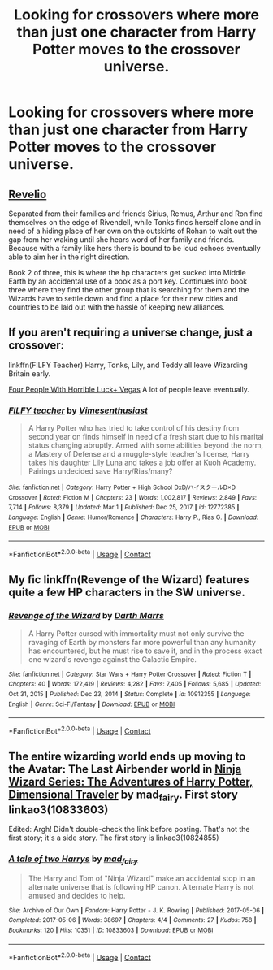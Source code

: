 #+TITLE: Looking for crossovers where more than just one character from Harry Potter moves to the crossover universe.

* Looking for crossovers where more than just one character from Harry Potter moves to the crossover universe.
:PROPERTIES:
:Author: timeless1991
:Score: 5
:DateUnix: 1619035631.0
:DateShort: 2021-Apr-22
:FlairText: Request
:END:

** [[https://archiveofourown.org/works/21957445][Revelio]]

Separated from their families and friends Sirius, Remus, Arthur and Ron find themselves on the edge of Rivendell, while Tonks finds herself alone and in need of a hiding place of her own on the outskirts of Rohan to wait out the gap from her waking until she hears word of her family and friends. Because with a family like hers there is bound to be loud echoes eventually able to aim her in the right direction.

Book 2 of three, this is where the hp characters get sucked into Middle Earth by an accidental use of a book as a port key. Continues into book three where they find the other group that is searching for them and the Wizards have to settle down and find a place for their new cities and countries to be laid out with the hassle of keeping new alliances.
:PROPERTIES:
:Author: blankitdblankityboom
:Score: 3
:DateUnix: 1619054939.0
:DateShort: 2021-Apr-22
:END:


** If you aren't requiring a universe change, just a crossover:

linkffn(FILFY Teacher) Harry, Tonks, Lily, and Teddy all leave Wizarding Britain early.

[[https://www.tthfanfic.org/Story-32735/Datatroll+Four+people+with+horrible+luck+Vegas+WTF.htm][Four People With Horrible Luck+ Vegas]] A lot of people leave eventually.
:PROPERTIES:
:Author: horrorshowjack
:Score: 1
:DateUnix: 1619043829.0
:DateShort: 2021-Apr-22
:END:

*** [[https://www.fanfiction.net/s/12772385/1/][*/FILFY teacher/*]] by [[https://www.fanfiction.net/u/4785338/Vimesenthusiast][/Vimesenthusiast/]]

#+begin_quote
  A Harry Potter who has tried to take control of his destiny from second year on finds himself in need of a fresh start due to his marital status changing abruptly. Armed with some abilities beyond the norm, a Mastery of Defense and a muggle-style teacher's license, Harry takes his daughter Lily Luna and takes a job offer at Kuoh Academy. Pairings undecided save Harry/Rias/many?
#+end_quote

^{/Site/:} ^{fanfiction.net} ^{*|*} ^{/Category/:} ^{Harry} ^{Potter} ^{+} ^{High} ^{School} ^{DxD/ハイスクールD×D} ^{Crossover} ^{*|*} ^{/Rated/:} ^{Fiction} ^{M} ^{*|*} ^{/Chapters/:} ^{23} ^{*|*} ^{/Words/:} ^{1,002,817} ^{*|*} ^{/Reviews/:} ^{2,849} ^{*|*} ^{/Favs/:} ^{7,714} ^{*|*} ^{/Follows/:} ^{8,379} ^{*|*} ^{/Updated/:} ^{Mar} ^{1} ^{*|*} ^{/Published/:} ^{Dec} ^{25,} ^{2017} ^{*|*} ^{/id/:} ^{12772385} ^{*|*} ^{/Language/:} ^{English} ^{*|*} ^{/Genre/:} ^{Humor/Romance} ^{*|*} ^{/Characters/:} ^{Harry} ^{P.,} ^{Rias} ^{G.} ^{*|*} ^{/Download/:} ^{[[http://www.ff2ebook.com/old/ffn-bot/index.php?id=12772385&source=ff&filetype=epub][EPUB]]} ^{or} ^{[[http://www.ff2ebook.com/old/ffn-bot/index.php?id=12772385&source=ff&filetype=mobi][MOBI]]}

--------------

*FanfictionBot*^{2.0.0-beta} | [[https://github.com/FanfictionBot/reddit-ffn-bot/wiki/Usage][Usage]] | [[https://www.reddit.com/message/compose?to=tusing][Contact]]
:PROPERTIES:
:Author: FanfictionBot
:Score: 1
:DateUnix: 1619043861.0
:DateShort: 2021-Apr-22
:END:


** My fic linkffn(Revenge of the Wizard) features quite a few HP characters in the SW universe.
:PROPERTIES:
:Author: Darthmarrs
:Score: 1
:DateUnix: 1619044386.0
:DateShort: 2021-Apr-22
:END:

*** [[https://www.fanfiction.net/s/10912355/1/][*/Revenge of the Wizard/*]] by [[https://www.fanfiction.net/u/1229909/Darth-Marrs][/Darth Marrs/]]

#+begin_quote
  A Harry Potter cursed with immortality must not only survive the ravaging of Earth by monsters far more powerful than any humanity has encountered, but he must rise to save it, and in the process exact one wizard's revenge against the Galactic Empire.
#+end_quote

^{/Site/:} ^{fanfiction.net} ^{*|*} ^{/Category/:} ^{Star} ^{Wars} ^{+} ^{Harry} ^{Potter} ^{Crossover} ^{*|*} ^{/Rated/:} ^{Fiction} ^{T} ^{*|*} ^{/Chapters/:} ^{40} ^{*|*} ^{/Words/:} ^{172,419} ^{*|*} ^{/Reviews/:} ^{4,282} ^{*|*} ^{/Favs/:} ^{7,405} ^{*|*} ^{/Follows/:} ^{5,685} ^{*|*} ^{/Updated/:} ^{Oct} ^{31,} ^{2015} ^{*|*} ^{/Published/:} ^{Dec} ^{23,} ^{2014} ^{*|*} ^{/Status/:} ^{Complete} ^{*|*} ^{/id/:} ^{10912355} ^{*|*} ^{/Language/:} ^{English} ^{*|*} ^{/Genre/:} ^{Sci-Fi/Fantasy} ^{*|*} ^{/Download/:} ^{[[http://www.ff2ebook.com/old/ffn-bot/index.php?id=10912355&source=ff&filetype=epub][EPUB]]} ^{or} ^{[[http://www.ff2ebook.com/old/ffn-bot/index.php?id=10912355&source=ff&filetype=mobi][MOBI]]}

--------------

*FanfictionBot*^{2.0.0-beta} | [[https://github.com/FanfictionBot/reddit-ffn-bot/wiki/Usage][Usage]] | [[https://www.reddit.com/message/compose?to=tusing][Contact]]
:PROPERTIES:
:Author: FanfictionBot
:Score: 1
:DateUnix: 1619044415.0
:DateShort: 2021-Apr-22
:END:


** The entire wizarding world ends up moving to the Avatar: The Last Airbender world in [[https://archiveofourown.org/series/719529][Ninja Wizard Series: The Adventures of Harry Potter, Dimensional Traveler]] by mad_fairy. First story linkao3(10833603)

Edited: Argh! Didn't double-check the link before posting. That's not the first story; it's a side story. The first story is linkao3(10824855)
:PROPERTIES:
:Author: JennaSayquah
:Score: 1
:DateUnix: 1619112977.0
:DateShort: 2021-Apr-22
:END:

*** [[https://archiveofourown.org/works/10833603][*/A tale of two Harrys/*]] by [[https://www.archiveofourown.org/users/mad_fairy/pseuds/mad_fairy][/mad_fairy/]]

#+begin_quote
  The Harry and Tom of "Ninja Wizard" make an accidental stop in an alternate universe that is following HP canon. Alternate Harry is not amused and decides to help.
#+end_quote

^{/Site/:} ^{Archive} ^{of} ^{Our} ^{Own} ^{*|*} ^{/Fandom/:} ^{Harry} ^{Potter} ^{-} ^{J.} ^{K.} ^{Rowling} ^{*|*} ^{/Published/:} ^{2017-05-06} ^{*|*} ^{/Completed/:} ^{2017-05-06} ^{*|*} ^{/Words/:} ^{38697} ^{*|*} ^{/Chapters/:} ^{4/4} ^{*|*} ^{/Comments/:} ^{27} ^{*|*} ^{/Kudos/:} ^{758} ^{*|*} ^{/Bookmarks/:} ^{120} ^{*|*} ^{/Hits/:} ^{10351} ^{*|*} ^{/ID/:} ^{10833603} ^{*|*} ^{/Download/:} ^{[[https://archiveofourown.org/downloads/10833603/A%20tale%20of%20two%20Harrys.epub?updated_at=1595308552][EPUB]]} ^{or} ^{[[https://archiveofourown.org/downloads/10833603/A%20tale%20of%20two%20Harrys.mobi?updated_at=1595308552][MOBI]]}

--------------

*FanfictionBot*^{2.0.0-beta} | [[https://github.com/FanfictionBot/reddit-ffn-bot/wiki/Usage][Usage]] | [[https://www.reddit.com/message/compose?to=tusing][Contact]]
:PROPERTIES:
:Author: FanfictionBot
:Score: 1
:DateUnix: 1619112994.0
:DateShort: 2021-Apr-22
:END:
